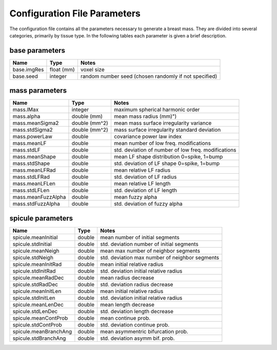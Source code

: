 Configuration File Parameters
=============================

The configuration file contains all the parameters necessary to generate a breast mass.  They are divided into several categories, primarily by tissue type.
In the following tables each parameter is given a brief description.

base parameters
----------------
============ ========== ======================================================
Name         Type       Notes
============ ========== ======================================================
base.imgRes  float (mm) voxel size
base.seed    integer    random number seed (chosen randomly if not specified)
============ ========== ======================================================

mass parameters
----------------

=================== ============= ====================================================
Name                Type          Notes
=================== ============= ====================================================
mass.lMax           integer       maximum spherical harmonic order
mass.alpha          double (mm)   mean mass radius (mm)")
mass.meanSigma2     double (mm^2) mean mass surface irregularity variance
mass.stdSigma2      double (mm^2) mass surface irregularity standard deviation
mass.powerLaw       double        covariance power law index
mass.meanLF         double        mean number of low freq. modifications
mass.stdLF          double        std. deviation of number of low freq. modifications
mass.meanShape      double        mean LF shape distribution 0=spike, 1=bump
mass.stdShape       double        std. deviation of LF shape 0=spike, 1=bump
mass.meanLFRad      double        mean relative LF radius
mass.stdLFRad       double        std. deviation of LF radius
mass.meanLFLen      double        mean relative LF length
mass.stdLFLen       double        std. deviation of LF length
mass.meanFuzzAlpha  double        mean fuzzy alpha
mass.stdFuzzAlpha   double        std. deviation of fuzzy alpha
=================== ============= ====================================================

spicule parameters
------------------

====================== ======= ===============================================
Name                   Type    Notes
====================== ======= ===============================================
spicule.meanInitial    double  mean number of initial segments
spicule.stdInitial     double  std. deviation number of initial segments
spicule.meanNeigh      double  mean max number of neighbor segments
spicule.stdNeigh       double  std. deviation max number of neighbor segments
spicule.meanInitRad    double  mean initial relative radius
spicule.stdInitRad     double  std. deviation initial relative radius
spicule.meanRadDec     double  mean radius decrease
spicule.stdRadDec      double  std. deviation radius decrease
spicule.meanInitLen    double  mean initial relative radius
spicule.stdInitLen     double  std. deviation initial relative radius
spicule.meanLenDec     double  mean length decrease
spicule.stdLenDec      double  std. deviation length decrease
spicule.meanContProb   double  mean continue prob.
spicule.stdContProb    double  std. deviation continue prob.
spicule.meanBranchAng  double  mean asymmentric bifurcation prob.
spicule.stdBranchAng   double  std. deviation asymm bif. prob.
====================== ======= ===============================================
